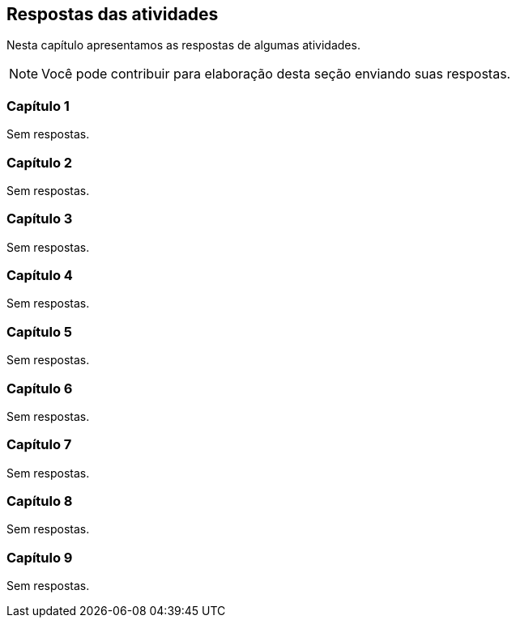 [[cap_respostas]]
== Respostas das atividades

Nesta capítulo apresentamos as respostas de algumas atividades.

NOTE: Você pode contribuir para elaboração desta seção enviando suas respostas.

=== Capítulo 1

Sem respostas.

=== Capítulo 2

Sem respostas.

=== Capítulo 3

Sem respostas.

=== Capítulo 4

Sem respostas.

=== Capítulo 5

Sem respostas.

=== Capítulo 6

Sem respostas.

=== Capítulo 7

Sem respostas.

=== Capítulo 8

Sem respostas.

=== Capítulo 9

Sem respostas.
